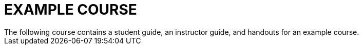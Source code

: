 = EXAMPLE COURSE
The following course contains a student guide, an instructor guide, and handouts for an example course. 